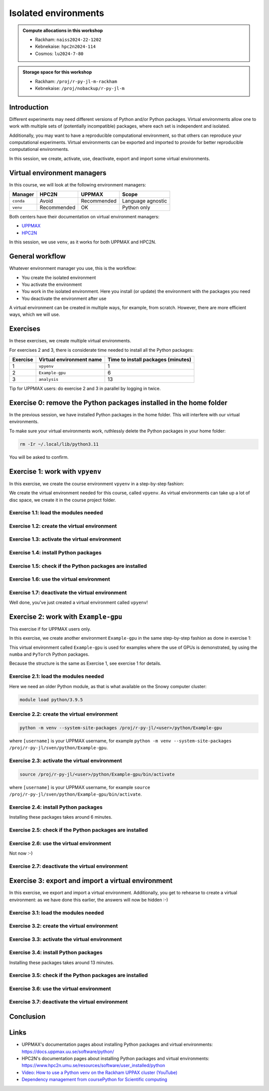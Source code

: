 Isolated environments
=====================

.. tabs::

   .. tab:: Learning objectives

      - remember there are multiple virtual environment managers
      - practice to create, activate, work in and deactive a virtual environment
      - practice to export and import a virtual environment

   .. tab:: For teachers

      Teaching goals are:

      - Learners have heard about Conda
      - Learners have created, activated, worked in and deactived a virtual environment
      - Learners have exported and imported a virtual environment

      Other teaching goals are:

      - Create the virtual environment called ``vpyenv`` needed later on
      - UPPMAX only: create the virtual environment called ``Example-gpu`` needed later in this course
      - Create the virtual environment called ``analysis`` needed later on

      Lesson plan (60 minutes in total):

      - 5 mins: prior knowledge
         - How to deal with two tools that need incompatible sets of Python packages?
         - How to solve the problem when there are two tools that need incompatible sets of Python packages?
         - What is a virtual environment manager?
         - Which virtual environment managers exists? 
         - What are the differences between virtual environment managers?
      - 10 mins: presentation
         - Why?
         - Exercises
      - 15 mins: challenge
      - 5 mins: feedback
      - 15 mins: continue challenge
      - 5 mins: feedback

.. admonition:: Compute allocations in this workshop 

   - Rackham: ``naiss2024-22-1202``
   - Kebnekaise: ``hpc2n2024-114``
   - Cosmos: ``lu2024-7-80``

.. admonition:: Storage space for this workshop 

   - Rackham: ``/proj/r-py-jl-m-rackham``
   - Kebnekaise: ``/proj/nobackup/r-py-jl-m``

Introduction
------------

Different experiments may need different versions of Python and/or Python packages.
Virtual environments allow one to work with multiple sets of (potentially incompatible) packages, where each set is independent and isolated.

Additionally, you may want to have a reproducible computational environment, so that others can reproduce your computational experiments.
Virtual environments can be exported and imported to provide for better reproducible computational environments.

In this session, we create, activate, use, deactivate, export and import some virtual environments.

Virtual environment managers
----------------------------

.. mermaid:: isolated.mmd

In this course, we will look at the following environment managers:

+---------------+-----------------+-------------+------------------+
| Manager       | HPC2N           | UPPMAX      |Scope             |
+===============+=================+=============+==================+
| ``conda``     | Avoid           | Recommended |Language agnostic |
+---------------+-----------------+-------------+------------------+
| ``venv``      | Recommended     | OK          |Python only       |
+---------------+-----------------+-------------+------------------+

Both centers have their documentation on virtual environment managers:

- `UPPMAX <http://docs.uppmax.uu.se/software/python_virtual_environments/>`_
- `HPC2N <https://docs.hpc2n.umu.se/tutorials/userinstalls/#python__packages>`_

In this session, we use ``venv``, as it works for both UPPMAX and HPC2N.

General workflow
----------------

.. mermaid:: isolated_workflow.mmd

Whatever environment manager you use, this is the workflow:

- You create the isolated environment
- You activate the environment
- You work in the isolated environment. 
  Here you install (or update) the environment with the packages you need
- You deactivate the environment after use 

A virtual environment can be created in multiple ways, for example, from scratch.
However, there are more efficient ways, which we will use.

Exercises
---------

In these exercises, we create multiple virtual environments.

For exercises 2 and 3, there is considerate time needed to install
all the Python packages:

+----------+--------------------------+------------------------------------+
| Exercise | Virtual environment name | Time to install packages (minutes) |
+==========+==========================+====================================+
| 1        | ``vpyenv``               | 1                                  |
+----------+--------------------------+------------------------------------+
| 2        | ``Example-gpu``          | 6                                  |
+----------+--------------------------+------------------------------------+
| 3        | ``analysis``             | 13                                 |
+----------+--------------------------+------------------------------------+

Tip for UPPMAX users: do exercise 2 and 3 in parallel by logging in twice.

Exercise 0: remove the Python packages installed in the home folder
-------------------------------------------------------------------

In the previous session, we have installed Python packages in the home folder. This will interfere with our virtual environments.

To make sure your virtual environments work, ruthlessly delete the Python packages in your home folder:

.. code-block:: console

    rm -Ir ~/.local/lib/python3.11

You will be asked to confirm.

Exercise 1: work with ``vpyenv``
--------------------------------

.. tabs::

   .. tab:: Learning objectives

       - Create a Python virtual environment from a step-by-step instruction

   .. tab:: For teachers

       Takes around 3 minutes for an experienced user

In this exercise, we create the course environment ``vpyenv``
in a step-by-step fashion:

.. mermaid:: isolated_workflow_vpyenv.mmd

We create the virtual environment needed for this course, called ``vpyenv``.
As virtual environments can take up a lot of disc space,
we create it in the course project folder.

Exercise 1.1: load the modules needed
^^^^^^^^^^^^^^^^^^^^^^^^^^^^^^^^^^^^^

.. tabs::

   .. tab:: UPPMAX
      
      .. code-block:: console

          module load python/3.11.8

   .. tab:: HPC2N
     
      .. code-block:: console

          module load GCC/12.3.0 Python/3.11.3 SciPy-bundle/2023.07 matplotlib/3.7.2

Exercise 1.2: create the virtual environment
^^^^^^^^^^^^^^^^^^^^^^^^^^^^^^^^^^^^^^^^^^^^

.. tabs::

   .. tab:: UPPMAX

      Create the virtual environment called ``vpyenv`` as such:      

      .. code-block:: console

          $ python -m venv --system-site-packages /proj/r-py-jl/[username]/python/vpyenv

      where ``[username]`` is your UPPMAX username, for example ``python -m venv --system-site-packages /proj/r-py-jl/sven/python/vpyenv``.

   .. tab:: HPC2N

      Create the virtual environment called ``vpyenv`` as such:      
     
      .. code-block:: console

          $ python -m venv --system-site-packages /proj/nobackup/hpc2n2024-025/[username]/python/vpyenv

      where ``[username]`` is your HPC2N username, for example ``python -m venv --system-site-packages /proj/nobackup/hpc2n2024-025/sven/python/vpyenv``.


Exercise 1.3: activate the virtual environment
^^^^^^^^^^^^^^^^^^^^^^^^^^^^^^^^^^^^^^^^^^^^^^

.. tabs::

   .. tab:: UPPMAX

      Activate the virtual environment called ``vpyenv`` as such:      

      .. code-block:: console

          source /proj/r-py-jl/[username]/python/vpyenv/bin/activate

      where ``[username]`` is your UPPMAX username, for example ``python -m venv --system-site-packages /proj/r-py-jl/sven/python/vpyenv``.

   .. tab:: HPC2N

      Activate the virtual environment called ``vpyenv`` as such:      
     
      .. code-block:: console

            source /proj/nobackup/hpc2n2024-025/[username]/python/vpyenv/bin/activate

      where ``[username]`` is your HPC2N username, for example ``python -m venv --system-site-packages /proj/nobackup/hpc2n2024-025/sven/python/vpyenv``.


Exercise 1.4: install Python packages
^^^^^^^^^^^^^^^^^^^^^^^^^^^^^^^^^^^^^

.. tabs::

   .. tab:: UPPMAX

      Install the ``spacy`` and ``seaborn`` packages

      .. code-block:: console

          pip install --user spacy seaborn

   .. tab:: HPC2N

      Install the ``spacy`` and ``seaborn`` packages
     
      .. code-block:: console

          pip install --no-cache-dir --no-build-isolation spacy seaborn 

Exercise 1.5: check if the Python packages are installed
^^^^^^^^^^^^^^^^^^^^^^^^^^^^^^^^^^^^^^^^^^^^^^^^^^^^^^^^

.. tabs::

   .. tab:: UPPMAX

      To see all installed Python packages:

      .. code-block:: console

            pip list

      To see which Python packages you have installed yourself 
      (i.e. not loaded from a module), use:

      .. code-block:: console

            pip list --user

   .. tab:: HPC2N

      .. code-block:: console

            pip list

      To see which Python packages you have installed yourself 
      (i.e. not loaded from a module), use:

      .. code-block:: console

            pip list --user

Exercise 1.6: use the virtual environment
^^^^^^^^^^^^^^^^^^^^^^^^^^^^^^^^^^^^^^^^^

.. tabs::

   .. tab:: UPPMAX

      Start Python and import a Python package:

      .. code-block:: console
           
         (vpyenv) $ python
         Python 3.11.8 (main, Feb  8 2024, 11:48:52) [GCC 12.3.0] on linux
         Type "help", "copyright", "credits" or "license" for more information.
         >>> import spacy
         >>> 

   .. tab:: HPC2N

      Start Python and import a Python package:

      .. code-block:: console

         (vpyenv) b-an01 [/proj/nobackup/hpc2n2024-025/bbrydsoe/python]$ python
         Python 3.11.3 (main, Oct 30 2023, 16:00:15) [GCC 12.3.0] on linux
         Type "help", "copyright", "credits" or "license" for more information.
         >>> import spacy
         >>> 

Exercise 1.7: deactivate the virtual environment
^^^^^^^^^^^^^^^^^^^^^^^^^^^^^^^^^^^^^^^^^^^^^^^^

.. tabs::

   .. tab:: UPPMAX

      .. code-block:: console

            deactivate

   .. tab:: HPC2N

      .. code-block:: console

            deactivate

Well done, you've just created a virtual environment called ``vpyenv``!

Exercise 2: work with ``Example-gpu``
-------------------------------------

.. tabs::

   .. tab:: Learning objectives

       - Rehearse creating a Python virtual environment from a step-by-step instruction

   .. tab:: For teachers

       Takes around 7 minutes for an experienced user.

       Installing the packages takes 6 minutes.


This exercise if for UPPMAX users only.

In this exercise, we create another environment ``Example-gpu``
in the same step-by-step fashion as done in exercise 1:

.. mermaid:: isolated_workflow_vpyenv.mmd

This virtual environment called ``Example-gpu`` 
is used for examples where the use of GPUs is demonstrated,
by using the ``numba`` and ``PyTorch`` Python packages.

Because the structure is the same as Exercise 1, see exercise 1 for details.

Exercise 2.1: load the modules needed
^^^^^^^^^^^^^^^^^^^^^^^^^^^^^^^^^^^^^

Here we need an older Python module, 
as that is what available on the Snowy computer cluster:

.. code-block:: console

    module load python/3.9.5

Exercise 2.2: create the virtual environment
^^^^^^^^^^^^^^^^^^^^^^^^^^^^^^^^^^^^^^^^^^^^

.. code-block:: console

    python -m venv --system-site-packages /proj/r-py-jl/<user>/python/Example-gpu

where ``[username]`` is your UPPMAX username, for example ``python -m venv --system-site-packages /proj/r-py-jl/sven/python/Example-gpu``.

Exercise 2.3: activate the virtual environment
^^^^^^^^^^^^^^^^^^^^^^^^^^^^^^^^^^^^^^^^^^^^^^

.. code-block:: console

    source /proj/r-py-jl/<user>/python/Example-gpu/bin/activate

where ``[username]`` is your UPPMAX username, for example ``source /proj/r-py-jl/sven/python/Example-gpu/bin/activate``.

Exercise 2.4: install Python packages
^^^^^^^^^^^^^^^^^^^^^^^^^^^^^^^^^^^^^

Installing these packages takes around 6 minutes.

.. prompt:: 
    :language: bash
    :prompts: (Example-gpu) $

    pip install --upgrade numpy scipy numba torch

Exercise 2.5: check if the Python packages are installed
^^^^^^^^^^^^^^^^^^^^^^^^^^^^^^^^^^^^^^^^^^^^^^^^^^^^^^^^

.. prompt:: 
    :language: bash
    :prompts: (vpyenv) $

    pip list

Exercise 2.6: use the virtual environment
^^^^^^^^^^^^^^^^^^^^^^^^^^^^^^^^^^^^^^^^^

Not now :-)

Exercise 2.7: deactivate the virtual environment
^^^^^^^^^^^^^^^^^^^^^^^^^^^^^^^^^^^^^^^^^^^^^^^^

.. prompt:: 
    :language: bash
    :prompts: (Example-gpu) $

    deactivate

Exercise 3: export and import a virtual environment
---------------------------------------------------

.. tabs::

   .. tab:: Learning objectives

       - Rehearse creating a Python virtual environment
       - Export a virtual environment from a step-by-step instruction
       - Import a virtual environment from a step-by-step instruction

   .. tab:: For teachers

       Takes around 14 minutes for an experienced user.

       Installing the packages takes 13 minutes.

In this exercise, we export and import a virtual environment.
Additionally, you get to rehearse to create a virtual environment:
as we have done this earlier, the answers will now be hidden :-)

.. mermaid:: isolated_workflow_vpyenv.mmd

Exercise 3.1: load the modules needed
^^^^^^^^^^^^^^^^^^^^^^^^^^^^^^^^^^^^^

.. tabs::

   .. tab:: Step 1: load the modules needed

      Load the modules for Python 3.11.x.

   .. tab:: UPPMAX

      .. code-block:: console

          module load python/3.11.8

   .. tab:: HPC2N

      .. code-block:: console

          module load GCC/12.3.0 Python/3.11.3 

Exercise 3.2: create the virtual environment
^^^^^^^^^^^^^^^^^^^^^^^^^^^^^^^^^^^^^^^^^^^^

.. tabs::

   .. tab:: Step 2: create the virtual environment

      Create a virtual environment with the name ``analysis``.

   .. tab:: UPPMAX

      .. code-block:: console

          python -m venv --system-site-packages /proj/r-py-jl/[username]/python/analysis

   .. tab:: HPC2N

      .. code-block:: console

          python -m venv --system-site-packages /proj/nobackup/hpc2n2024-025/[username]/python/analysis 


Exercise 3.3: activate the virtual environment
^^^^^^^^^^^^^^^^^^^^^^^^^^^^^^^^^^^^^^^^^^^^^^

.. tabs::

   .. tab:: Step 3: activate the virtual environment

      Activate the virtual environment.

   .. tab:: UPPMAX

      .. code-block:: console

          source /proj/r-py-jl/[username]/python/analysis/bin/activate

   .. tab:: HPC2N

      .. code-block:: console

          source /proj/nobackup/hpc2n2024-025/[username]/python/analysis/bin/activate

Exercise 3.4: install Python packages
^^^^^^^^^^^^^^^^^^^^^^^^^^^^^^^^^^^^^

Installing these packages takes around 13 minutes.

.. tabs::

   .. tab:: Step pre-4: create file

       Create a file called ``requirements.txt``, with the following content:

       .. code-block:: sh

           numpy==1.22.3
           matplotlib==3.5.2
           pandas==1.4.2

   .. tab:: UPPMAX

      Use `any text editor available on UPPMAX <http://docs.uppmax.uu.se/software/text_editors/>`_.

   .. tab:: HPC2N

      Use any text editor, for example, ``nano``.

.. tabs::

   .. tab:: Step 4: install Python packages

       Install packages by using the ``requirements.txt`` file:

      .. code-block:: console

          pip install -r requirements.txt

   .. tab:: UPPMAX

      Yup, just do that:

      .. code-block:: console

          pip install -r requirements.txt

   .. tab:: HPC2N

      Yup, just do that:

      .. code-block:: console

          pip install -r requirements.txt


Exercise 3.5: check if the Python packages are installed
^^^^^^^^^^^^^^^^^^^^^^^^^^^^^^^^^^^^^^^^^^^^^^^^^^^^^^^^

.. tabs::

   .. tab:: Step 5: check if the Python packages are installed

       Check that the packages were installed.

   .. tab:: UPPMAX

      .. code-block:: console

          pip list

   .. tab:: HPC2N

      .. code-block:: console

          pip list



Exercise 3.6: use the virtual environment
^^^^^^^^^^^^^^^^^^^^^^^^^^^^^^^^^^^^^^^^^

.. tabs::

   .. tab:: Step 6: use the virtual environment

      Export the Python packages our virtual environment uses:

      .. code-block:: console

          pip freeze > requirements.txt

      View the file ``requirements.txt``.

   .. tab:: UPPMAX

      There are many ways to view a file, for example:

      .. code-block:: console

          cat requirements.txt

   .. tab:: HPC2N

      There are many ways to view a file, for example:

      .. code-block:: console

          cat requirements.txt

Exercise 3.7: deactivate the virtual environment
^^^^^^^^^^^^^^^^^^^^^^^^^^^^^^^^^^^^^^^^^^^^^^^^

.. tabs::

   .. tab:: Step 7: deactivate the virtual environment

       Deactivate the virtual environment

   .. tab:: UPPMAX

      .. code-block:: console

          deactivate

   .. tab:: HPC2N

      .. code-block:: console

          deactivate

Conclusion
----------

.. keypoints::

    You have:

    - heard that virtual environments allows one for independent and isolated 
      set of Python packages
    - heard that there are multiple virtual environments managers:
        - UPPMAX: Conda and ``venv``
        - HPC2N has ``venv``
    - created, activated, used and deactivated virtual environments
    - installed Python packages by using a ``requirements.txt`` file
    - exported the Python packages of a virtual environment

    You may:

    - consider to create a virtual environment per project, 
      to provide for better reproducibility

Links
-----

- UPPMAX's documentation pages about installing Python packages and virtual environments: https://docs.uppmax.uu.se/software/python/
- HPC2N's documentation pages about installing Python packages and virtual environments: https://www.hpc2n.umu.se/resources/software/user_installed/python
- `Video: How to use a Python venv on the Rackham UPPAX cluster (YouTube) <https://youtu.be/OjftEQ23xYk>`_
- `Dependency management from coursePython for Scientific computing <https://aaltoscicomp.github.io/python-for-scicomp/dependencies/>`_
